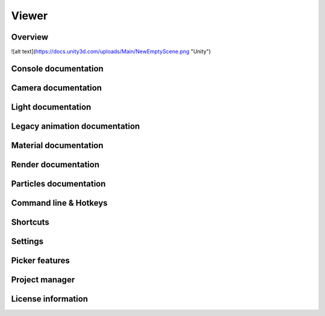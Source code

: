 Viewer
====

Overview
----

![alt text](https://docs.unity3d.com/uploads/Main/NewEmptyScene.png "Unity")

Console documentation
----

Camera documentation
----

Light documentation
----

Legacy animation documentation
----

Material documentation
----

Render documentation
----

Particles documentation
----

Command line & Hotkeys
----

Shortcuts
----

Settings
----

Picker features
----

Project manager
----

License information
----
